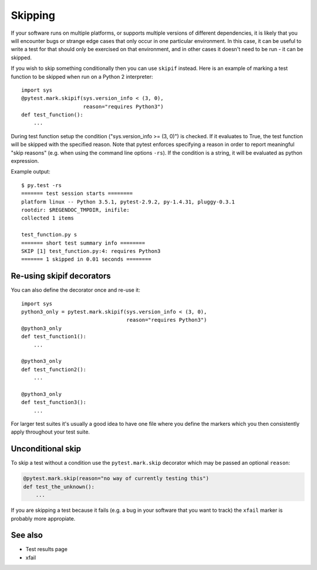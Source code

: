 .. _index: skip, skipif
.. _`skippingbasic`:

Skipping
========

If your software runs on multiple platforms, or supports multiple versions of
different dependencies, it is likely that you will encounter bugs or strange
edge cases that only occur in one particular environment. In this case, it can
be useful to write a test for that should only be exercised on that
environment, and in other cases it doesn't need to be run - it can be skipped.

If you wish to skip something conditionally then you can use ``skipif`` instead.
Here is an example of marking a test function to be skipped when run on a
Python 2 interpreter::

    import sys
    @pytest.mark.skipif(sys.version_info < (3, 0),
                        reason="requires Python3")
    def test_function():
        ...

During test function setup the condition ("sys.version_info >= (3, 0)") is
checked.  If it evaluates to True, the test function will be skipped with the
specified reason.  Note that pytest enforces specifying a reason in order to
report meaningful "skip reasons" (e.g. when using the command line options
``-rs``).  If the condition is a string, it will be evaluated as python
expression.

Example output::

    $ py.test -rs
    ======= test session starts ========
    platform linux -- Python 3.5.1, pytest-2.9.2, py-1.4.31, pluggy-0.3.1
    rootdir: $REGENDOC_TMPDIR, inifile: 
    collected 1 items
    
    test_function.py s
    ======= short test summary info ========    
    SKIP [1] test_function.py:4: requires Python3
    ======= 1 skipped in 0.01 seconds ========    



Re-using skipif decorators
--------------------------

You can also define the decorator once and re-use it::

    import sys
    python3_only = pytest.mark.skipif(sys.version_info < (3, 0),
                                      reason="requires Python3")
    @python3_only
    def test_function1():
        ...
    
    @python3_only
    def test_function2():
        ...
    
    @python3_only
    def test_function3():
        ...

For larger test suites it's usually a good idea to have one file where you
define the markers which you then consistently apply throughout your test
suite.


Unconditional skip
------------------

To skip a test without a condition use the ``pytest.mark.skip`` decorator which
may be passed an optional ``reason``:

.. code-block:: python

    @pytest.mark.skip(reason="no way of currently testing this")
    def test_the_unknown():
        ...

If you are skipping a test because it fails (e.g. a bug in your software that
you want to track) the ``xfail`` marker is probably more appropiate.


See also
--------

* Test results page
* xfail
